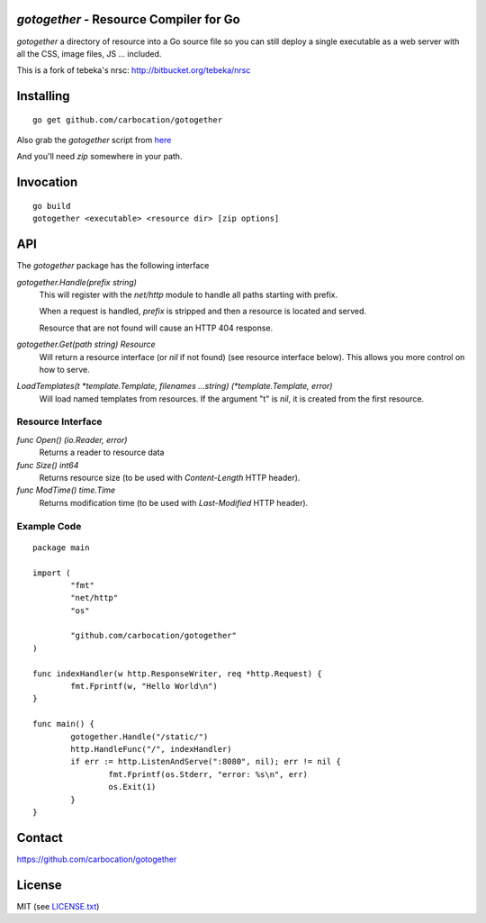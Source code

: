 `gotogether` - Resource Compiler for Go
=================================

`gotogether`  a directory of resource into a Go source file so you can still
deploy a single executable as a web server with all the CSS, image files, JS ...
included.

This is a fork of tebeka's nrsc: http://bitbucket.org/tebeka/nrsc

Installing
==========
::

    go get github.com/carbocation/gotogether

Also grab the `gotogether` script from here_

And you'll need `zip` somewhere in your path.

.. _here: http://bit.ly/gotogether-script

Invocation
==========
::

    go build
    gotogether <executable> <resource dir> [zip options]


API
===
The `gotogether` package has the following interface

`gotogether.Handle(prefix string)`
    This will register with the `net/http` module to handle all paths starting with prefix. 

    When a request is handled, `prefix` is stripped and then a resource is
    located and served.

    Resource that are not found will cause an HTTP 404 response.
    

`gotogether.Get(path string) Resource`
    Will return a resource interface (or `nil` if not found) (see resource interface below).
    This allows you more control on how to serve.


`LoadTemplates(t *template.Template, filenames ...string) (*template.Template, error)`
    Will load named templates from resources. If the argument "t" is `nil`, it is
    created from the first resource.

Resource Interface
------------------

`func Open() (io.Reader, error)`
    Returns a reader to resource data

`func Size() int64`
    Returns resource size (to be used with `Content-Length` HTTP header).

`func ModTime() time.Time`
    Returns modification time (to be used with `Last-Modified` HTTP header).


Example Code
------------
::

    package main

    import (
            "fmt"
            "net/http"
            "os"

            "github.com/carbocation/gotogether"
    )

    func indexHandler(w http.ResponseWriter, req *http.Request) {
            fmt.Fprintf(w, "Hello World\n")
    }

    func main() {
            gotogether.Handle("/static/")
            http.HandleFunc("/", indexHandler)
            if err := http.ListenAndServe(":8080", nil); err != nil {
                    fmt.Fprintf(os.Stderr, "error: %s\n", err)
                    os.Exit(1)
            }
    }

Contact
=======
https://github.com/carbocation/gotogether
    
License
=======
MIT (see `LICENSE.txt`_)

.. _`LICENSE.txt`: https://github.com/carbocation/gotogether/src/tip/LICENSE.txt
